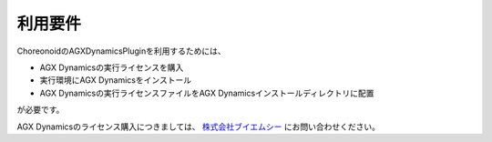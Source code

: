
利用要件
------------------

ChoreonoidのAGXDynamicsPluginを利用するためには、

* AGX Dynamicsの実行ライセンスを購入
* 実行環境にAGX Dynamicsをインストール
* AGX Dynamicsの実行ライセンスファイルをAGX Dynamicsインストールディレクトリに配置

が必要です。

AGX Dynamicsのライセンス購入につきましては、
`株式会社ブイエムシー <http://www.vmc-motion.com/791235883>`_ にお問い合わせください。
